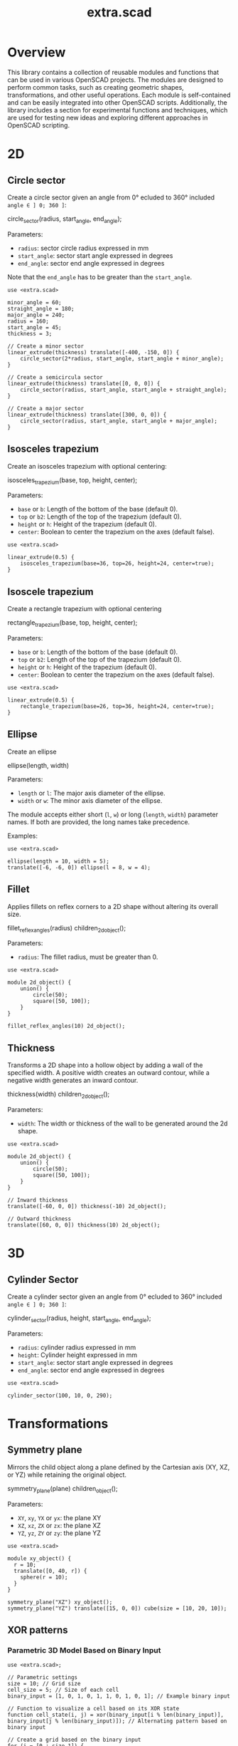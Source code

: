 #+STARTUP: indent content
#+TITLE: extra.scad
#+DESCRIPTION: OpenSCAD Reusable Modules and Function Library
#+LANGUAGE: us-en

* Overview

This library contains a collection of reusable modules and functions that can be used in various OpenSCAD projects. The modules are designed to perform common tasks, such as creating geometric shapes, transformations, and other useful operations. Each module is self-contained and can be easily integrated into other OpenSCAD scripts. Additionally, the library includes a section for experimental functions and techniques, which are used for testing new ideas and exploring different approaches in OpenSCAD scripting.

* 2D
** Circle sector

Create a circle sector given an angle from 0° ecluded to 360° included ~angle ∈ ] 0; 360 ]~:

#+NAME: Create a Circle Sector Example
#+begin_example scad :eval no
  circle_sector(radius, start_angle, end_angle);
#+end_example

Parameters:

- ~radius~: sector circle radius expressed in mm
- ~start_angle~: sector start angle expressed in degrees
- ~end_angle~: sector end angle expressed in degrees

Note that the ~end_angle~ has to be greater than the ~start_angle~.  

#+NAME: Circle sector demo
#+begin_src scad :file ./images/fig_circle_sector_demo.png :colorscheme Cornfield :size 400,400 :exports both
  use <extra.scad>

  minor_angle = 60;
  straight_angle = 180;
  major_angle = 240;
  radius = 160;
  start_angle = 45;
  thickness = 3;

  // Create a minor sector
  linear_extrude(thickness) translate([-400, -150, 0]) {
      circle_sector(2*radius, start_angle, start_angle + minor_angle);
  }

  // Create a semicircula sector
  linear_extrude(thickness) translate([0, 0, 0]) {
      circle_sector(radius, start_angle, start_angle + straight_angle);
  }

  // Create a major sector
  linear_extrude(thickness) translate([300, 0, 0]) {
      circle_sector(radius, start_angle, start_angle + major_angle);
  }
#+end_src

#+RESULTS: Circle sector demo
[[file:./images/fig_circle_sector_demo.png]]

** Isosceles trapezium

Create an isosceles trapezium with optional centering:

#+NAME: Create an isosceles trapezium with optional centering
#+begin_example scad :eval no
  isosceles_trapezium(base, top, height, center);
#+end_example

Parameters:

- ~base~ or ~b~: Length of the bottom of the base (default 0).
- ~top~ or ~b2~: Length of the top of the trapezium (default 0).
- ~height~ or ~h~: Height of the trapezium (default 0).
- ~center~: Boolean to center the trapezium on the axes (default false).

#+NAME: Isosceles trapezium demo
#+begin_src scad :file ./images/fig_isosceles_trapezium_demo.png :colorscheme Cornfield :size 400,400 :exports both
  use <extra.scad>

  linear_extrude(0.5) {
      isosceles_trapezium(base=36, top=26, height=24, center=true);
  }
  #+end_src

  #+RESULTS: Isosceles trapezium demo
  [[file:./images/fig_isosceles_trapezium_demo.png]]

** Isoscele trapezium

Create a rectangle trapezium with optional centering

#+NAME: Create a rectangle trapezium with optional centering
#+begin_example scad :eval no
  rectangle_trapezium(base, top, height, center);
#+end_example

Parameters:

- ~base~ or ~b~: Length of the bottom of the base (default 0).
- ~top~ or ~b2~: Length of the top of the trapezium (default 0).
- ~height~ or ~h~: Height of the trapezium (default 0).
- ~center~: Boolean to center the trapezium on the axes (default false).

#+NAME: Rectangle trapezium demo
#+begin_src scad :file ./images/fig_rectangle_trapezium_demo.png :colorscheme Cornfield :size 400,400 :exports both
  use <extra.scad>

  linear_extrude(0.5) {
      rectangle_trapezium(base=26, top=36, height=24, center=true);
  }
  #+end_src

  #+RESULTS: Rectangle trapezium demo
  [[file:./images/fig_rectangle_trapezium_demo.png]]

** Ellipse

Create an ellipse

#+NAME: Create an ellipse
#+begin_example scad :eval no
  ellipse(length, width)
#+end_example

Parameters:

- ~length~ or ~l~: The major axis diameter of the ellipse.
- ~width~ or ~w~: The minor axis diameter of the ellipse.

The module accepts either short (~l~, ~w~) or long (~length~, ~width~) parameter names. If both are provided, the long names take precedence.

Examples:

#+begin_src scad scad :file ./images/fig_eclipse_demo.png :colorscheme Cornfield :size 400,400 :exports both
  use <extra.scad>

  ellipse(length = 10, width = 5);
  translate([-6, -6, 0]) ellipse(l = 8, w = 4);
#+end_src

#+RESULTS:
[[file:./images/fig_eclipse_demo.png]]

** Fillet

Applies fillets on reflex corners to a 2D shape without altering its overall size.

#+NAME: Create an rectangle trapezium with optional centering
#+begin_example scad :eval no
  fillet_reflex_angles(radius) children_2d_object();
#+end_example

Parameters:

- ~radius~: The fillet radius, must be greater than 0.

#+NAME: Fillet on 2D shapes demo
#+begin_src scad :file ./images/fig_fillet_on_2d_shape_demo.png :colorscheme Cornfield :size 400,400 :exports both
  use <extra.scad>

  module 2d_object() {
      union() {
          circle(50);
          square([50, 100]);
      }
  }

  fillet_reflex_angles(10) 2d_object();
#+end_src

#+RESULTS: Fillet on 2D shapes demo
[[file:./images/fig_fillet_on_2d_shape_demo.png]]

** Thickness

Transforms a 2D shape into a hollow object by adding a wall of the specified width. A positive width creates an outward contour, while a negative width generates an inward contour.

#+NAME: Thickness example
#+begin_example scad :eval no
  thickness(width) children_2d_object();
#+end_example

Parameters:

- ~width~: The width or thickness of the wall to be generated around the 2d shape.

#+NAME: Thickness demo
#+begin_src scad :file ./images/fig_thickness_demo.png :colorscheme Cornfield :size 400,400 :exports both
  use <extra.scad>

  module 2d_object() {
      union() {
          circle(50);
          square([50, 100]);
      }
  }

  // Inward thickness
  translate([-60, 0, 0]) thickness(-10) 2d_object();

  // Outward thickness
  translate([60, 0, 0]) thickness(10) 2d_object();
#+end_src  

#+RESULTS: Thickness demo
[[file:./images/fig_thickness_demo.png]]

* 3D
** Cylinder Sector

Create a cylinder sector given an angle from 0° ecluded to 360° included ~angle ∈ ] 0; 360 ]~:

#+NAME: Create a circle sector
#+begin_example scad :eval no
  cylinder_sector(radius, height, start_angle, end_angle);
#+end_example

Parameters:

- ~radius~: cylinder radius expressed in mm
- ~height~: Cylinder height expressed in mm
- ~start_angle~: sector start angle expressed in degrees
- ~end_angle~: sector end angle expressed in degrees

#+NAME: Cylinder sector demo
#+begin_src scad :file ./images/fig_cylinder_sector_demo.png :colorscheme Cornfield :size 400,400 :exports both
  use <extra.scad>

  cylinder_sector(100, 10, 0, 290);
#+end_src

#+RESULTS: Cylinder sector demo
[[file:./images/fig_cylinder_sector_demo.png]]

* Transformations
** Symmetry plane

Mirrors the child object along a plane defined by the Cartesian axis (XY, XZ, or YZ) while retaining the original object.

#+NAME: Symetry Plane Example
#+begin_example scad :eval no
  symmetry_plane(plane) children_object();
#+end_example

Parameters:

- ~XY~, ~xy~, ~YX~ or ~yx~: the plane XY
- ~XZ~, ~xz~, ~ZX~ or ~zx~: the plane XZ
- ~YZ~, ~yz~, ~ZY~ or ~zy~: the plane YZ

#+NAME: Symetry plane demo
#+begin_src scad :file ./images/fig_symmetry_plane_demo.png :colorscheme Cornfield :size 400,400 :exports both
  use <extra.scad>

  module xy_object() {
    r = 10;
    translate([0, 40, r]) {
      sphere(r = 10);
    }
  }

  symmetry_plane("XZ") xy_object();
  symmetry_plane("YZ") translate([15, 0, 0]) cube(size = [10, 20, 10]);
#+end_src

#+RESULTS: Symetry plane demo
[[file:./images/fig_symmetry_plane_demo.png]]

** XOR patterns
*** Parametric 3D Model Based on Binary Input

#+NAME: Parametric 3D Model Based on Binary Input
#+begin_src scad :file ./images/fig_3d_model_based_on_binary_input_demo.png :colorscheme Cornfield :size 400,400 :projection ortho :exports both
  use <extra.scad>;

  // Parametric settings
  size = 10; // Grid size
  cell_size = 5; // Size of each cell
  binary_input = [1, 0, 1, 0, 1, 1, 0, 1, 0, 1]; // Example binary input

  // Function to visualize a cell based on its XOR state
  function cell_state(i, j) = xor(binary_input[i % len(binary_input)], binary_input[j % len(binary_input)]); // Alternating pattern based on binary input

  // Create a grid based on the binary input
  for (i = [0 : size-1]) {
      for (j = [0 : size-1]) {
          // Calculate cell position based on row and column
          x_pos = i * cell_size;
          y_pos = j * cell_size;

          // Use the XOR result to decide if the cell is visible
          if (cell_state(i, j)) {
              translate([x_pos, y_pos, 0])
                  cube([cell_size, cell_size, 1]);  // Create a visible cell
          }
      }
  }
#+end_src

#+RESULTS: Parametric 3D Model Based on Binary Input
[[file:./images/fig_3d_model_based_on_binary_input_demo.png]]

*** Dynamic Rectilinear Grid with Interference

#+NAME: Dynamic Rectilinear Grid with Interference
#+begin_src scad :file ./images/fig_rectilinear_grid_with_interference_demo.png :colorscheme Cornfield :size 400,400 :projection ortho :exports both
  use <extra.scad>;

  // Parametric settings
  size = 20; // Grid size
  cell_size = 5; // Size of each cell
  wave_speed = 2; // Wave speed (how fast the wave moves)
  time = 10; // Simulation time to show propagation over multiple steps

  // Function to simulate wave interference using XOR
  function wave_interference(i, j, time) = 
      xor(floor((i + time * sin(i / 3.0)) / wave_speed) % 2, floor((j + time * cos(j / 3.0)) / wave_speed) % 2);  // Wave with interference

  // Create a grid based on the wave interference pattern
  for (i = [0 : size-1]) {
      for (j = [0 : size-1]) {
          // Calculate cell position based on row and column
          x_pos = i * cell_size;
          y_pos = j * cell_size;
          wave = wave_interference(i, j, time);  // Get wave interference pattern

          // Create a visible cell based on the wave
          if (wave) {
              color("cyan")
                  translate([x_pos, y_pos, 0])
                      cube([cell_size, cell_size, 1]);  // Visible wave crest
          } else {
              color("magenta")
                  translate([x_pos, y_pos, 0])
                      cube([cell_size, cell_size, 1]);  // Visible wave trough
          }
      }
  }
#+end_src

#+RESULTS: Dynamic Rectilinear Grid with Interference
[[file:./images/fig_rectilinear_grid_with_interference_demo.png]]

*** XOR lattice structure

#+NAME: XOR lattice structure
#+begin_src scad :file ./images/fig_xor_lattice_structure_demo.png :colorscheme Cornfield :size 400,400 :projection ortho :exports both
  use <extra.scad>;

  grid_size = 6; // Lattice size
  spacing = 8;   // Spacing between lattice points

  // Function to create lattice points using XOR logic
  function lattice(x, y, z) = xor(x % 2, y % 2) && xor(y % 2, z % 2);  // XOR logic for 3D lattice

  // Direct assert check for valid integer input
  assert(grid_size >= 0 && floor(grid_size) == grid_size, "Invalid grid_size value");
  assert(spacing >= 0 && floor(spacing) == spacing, "Invalid spacing value");

  // Generate the lattice structure
  for (x = [0 : grid_size-1]) {
      for (y = [0 : grid_size-1]) {
          for (z = [0 : grid_size-1]) {
              if (lattice(x, y, z)) {
                  translate([x * spacing, y * spacing, z * spacing])
                      sphere(1);  // Lattice point visible by XOR rule
              }
          }
      }
   }
#+end_src

#+RESULTS: XOR lattice structure
[[file:./images/fig_xor_lattice_structure_demo.png]]

* Cartesian coordinate system representation
** Draw line

Draw a line segment given two points, with an optional parameter to extend the line beyond these points.

#+NAME: Draw a line given two points
#+begin_src scad :eval no
  draw_line(point1,
            point2,
            thickness = line_thickness,
            extend = false,
            factor = multiplication_factor);
#+end_src

Parameters:

- ~point1~: the first point of the line [x0, y0, z0]
- ~point2~: the second point of the line [x1, y1, z1]
- ~thickness~: the thickness of the line
- ~extend~: optional parameter to extend the line beyond the given points
- ~factor~: optional parameter that is the multiplication factor for the line extention

#+NAME: Line demo
#+begin_src scad :file ./images/fig_line_demo.png :colorscheme Cornfield :size 400,400 :projection ortho :exports both
  use <extra.scad>

  // Instantiating two points defining a line 
  p1 = [-4, 2, 3];
  p2 = [-8, 20, 30];

  // Draw the line
  color("Red") draw_line(p1, p2);
  // Draw an extented line parallel to the initial line 
  color("Green") translate([10, 0, 0]) {
    draw_line(p1, p2, extend = true, factor = 0.2);
  }
#+end_src

#+RESULTS: Line demo
[[file:./images/fig_line_demo.png]]

** Draw vector

Draw a vector with its direction arrow.

#+NAME: Draw a vector with its direction arrow
#+begin_src scad :eval no
  draw_vector(point1, point2, thickness);
#+end_src

Parameters:

- ~point1~: the first point of the line [x0, y0, z0]
- ~point2~: the second point of the line [x1, y1, z1]
- ~thickness~: the thickness of the line

#+NAME: Vector demo
#+begin_src scad :file ./images/fig_vector_demo.png :colorscheme Cornfield :size 400,400 :projection ortho :exports both
  use <extra.scad>

  // Lines thickness
  lt1 = 0.8;
  lt2 = 0.4;

  // Instantiating two points defining the vector tail and vector tip fir the vector u
  u1 = [1, 2, 3];
  u2 = [10, 20, 30];

  // Instantiating two points defining the vector tail and vector tip fir the vector v
  v1 = [-2, 7, 8];
  v2 = [-12, 10, 31];

  // Draw the vectors
  color("Magenta", 1.0) draw_vector(u1, u2, lt1);
  color("Tomato", 1.0) draw_vector(v1, v2, lt2);
#+end_src

#+RESULTS: Vector demo
[[file:./images/fig_vector_demo.png]]

** Draw parallelepiped

Draw parallelepiped built by two vectors.

#+NAME: Draw parallelepiped built by two vectors
#+begin_src scad :eval no
  draw_parallelepiped(point1, point2, thickness)
#+end_src

Parameters:

- ~point1, point2~: two vectors represented by the three dimensional points
- ~thickness~: the thickness of the parallelepiped

#+NAME: Draw parallelepiped demo
#+begin_src scad :file ./images/fig_draw_parallelepiped_demo.png :colorscheme Cornfield :size 400,400 :projection ortho :exports both
  use <extra.scad>

  // Instantiating two points defining the vector tail and vector tip
  u = [19, 3, 2];
  v = [-4, 20, 4];

  // Draw the parallelepiped
  draw_parallelepiped(u, v, thickness = 0.1);

  // Draw the vectors
  color("Red") draw_vector([0, 0, 0], u, 0.4);
  color("Blue") draw_vector([0, 0, 0], v, 0.4);
#+end_src

#+RESULTS: Draw parallelepiped demo
[[file:./images/fig_draw_parallelepiped_demo.png]]

#+NAME: Parallelepiped cross animation
#+begin_src scad :exports code
  use <extra.scad>

  // Origin
  o = [0, 0, 0];

  // Define the two vectors
  v1 = [15, 0, 0];
  v2 = [-10, 1.2, 0];

  // Angle of rotation around the z-axis
  angle = $t * 360;

  // Calculate the rotated v1 manually
  v1_rotated = [v1[0] * cos(angle) - v1[1] * sin(angle),
                v1[0] * sin(angle) + v1[1] * cos(angle),
                v1[2]];

  // Compute the cross product
  v1_x_v2 = cross(v1_rotated, v2);

  // Visualization of the vectors
  color("Green") draw_vector(o, v1_rotated);
  color("Red") draw_vector(o, v2);
  color("Blue") draw_vector(o, v1_x_v2);
  draw_parallelepiped(v1_rotated, v2);
#+end_src

#+NAME: Parallelepiped cross animation results
[[./images/fig_parallelepiped_cross_animation.gif]]

** Draw vector components

Draw a vector with its direction arrow and vector components.

#+NAME: Draw a vector with its direction arrow and vector components
#+begin_src scad :eval no
  draw_vector_components(point1, point2, line_thickness, bounding_box)
#+end_src

Parameters:

- ~point1~: the first point of the line [x0, y0, z0]
- ~point2~: the second point of the line [x1, y1, z1]
- ~thickness~: the thickness of the line
- ~bounding_box~: optional parameter to draw the vectors boundary box 

#+NAME: Vector components demo
#+begin_src scad :file ./images/fig_vector_components_demo.png :colorscheme Cornfield :size 400,400 :projection ortho :exports both
  use <extra.scad>

  // Line thickness
  lt = 0.4;

  // Instantiating two points defining a vector in the cartesian system
  p1 = [1, 2, 3];
  p2 = [10, 20, 30];

  // Draw the vector
  draw_vector(p1, p2, lt);
  // Draw the vector components
  draw_vector_components(p1, p2, lt, boundary_box = true);
#+end_src

#+RESULTS: Vector components demo
[[file:./images/fig_vector_components_demo.png]]

* Functions
** Degrees to radians

Function to convert degrees to radians.

#+NAME: Convert degres to radians
#+begin_src scad :eval no
  deg_to_rad(deg);
#+end_src

Parameters:

- ~deg~: the angle in degrees

#+NAME: Converting Degrees to Radians
#+begin_src scad :file ./demo/converting_degrees_to_radians.echo :tangle ./demo/converting_degrees_to_radians.scad :results file :exports both
  use <extra.scad>

  angle_deg = 45;
  angle_rad = deg_to_rad(angle_deg);

  echo("Angle in degrees:", angle_deg);
  echo("Angle in radians:", angle_rad);
#+end_src

#+RESULTS: Converting Degrees to Radians
[[file:./demo/converting_degrees_to_radians.echo]]

#+begin_src bash :results output :exports both
  cat ./demo/converting_degrees_to_radians.echo
#+end_src

#+RESULTS:
: ECHO: "Angle in degrees:", 45
: ECHO: "Angle in radians:", 0.785398

** Radians to degrees

Function to convert radians to degrees.

#+NAME: Convert radians to degrees
#+begin_src scad :eval no
  rad_to_deg(rad);
#+end_src

Parameters:

- ~rad~: the angle in radians

#+NAME: Converting Radians to Degrees
#+begin_src scad :file ./demo/converting_radians_to_degrees.echo :tangle ./demo/converting_radians_to_degrees.scad :results file :exports both
  use <extra.scad>

  angle_rad = 0.785398;
  angle_deg = rad_to_deg(angle_rad);

  echo("Angle in radians:", angle_rad);
  echo("Angle in degrees:", angle_deg);
#+end_src

#+RESULTS: Converting Radians to Degrees
[[file:./demo/converting_radians_to_degrees.echo]]

#+begin_src bash :results output :exports both
  cat ./demo/converting_radians_to_degrees.echo
#+end_src

#+RESULTS:
: ECHO: "Angle in radians:", 0.785398
: ECHO: "Angle in degrees:", 45

** Pad to three

Function that transforms a one- or two-dimensional vector into a three-dimensional vector.

#+NAME: Pad to three
#+begin_src scad :eval no
  pad_to_three(point);
#+end_src

Parameters:

- ~point~: Either a one-, two- or three-dimensional vector.

#+NAME: One- or two-dimensional vectors into a three-dimensional vectors demo
#+begin_src scad :file ./demo/one_or_two_dimensional_vectors_into_a_three_dimensional_vectors.echo :tangle ./demo/one_or_two_dimensional_vectors_into_a_three_dimensional_vectors.scad :results file :exports both
  use <extra.scad>

  // One-dimensional vector
  vec_1_dim = [11];
  // Two-dimensional vector
  vec_2_dim = [15, 10];
  // Three-dimensional vector
  vec_3_dim = [20, -15, -10];
  // Four-dimensional vector
  vec_4_dim = [-5, 9, 10, 12];

  vectors = [vec_1_dim, vec_2_dim, vec_3_dim, vec_4_dim]; 

  for (vector = vectors) {
    echo(vector, pad_to_three(vector));
  }
#+end_src

#+RESULTS: One- or two-dimensional vectors into a three-dimensional vectors demo
[[file:./demo/one_or_two_dimensional_vectors_into_a_three_dimensional_vectors.echo]]

#+begin_src bash :results output :exports both
  cat ./demo/one_or_two_dimensional_vectors_into_a_three_dimensional_vectors.echo
#+end_src

#+RESULTS:
: ECHO: [11], [11, 0, 0]
: ECHO: [15, 10], [15, 10, 0]
: ECHO: [20, -15, -10], [20, -15, -10]
: ECHO: [-5, 9, 10, 12], undef

** Unit vector

The unit vector (also called normalized vector) is the vector of size one that goes in the same direction as the original vector.  

#+NAME: Norm function
#+begin_src scad :eval no
  unit_vector(v);
#+end_src

Parameters:

- ~point~: Either a one-, two- or three-dimensional vector.

#+NAME: Calculate the unit vector
#+begin_src scad :file ./demo/calculate_the_unit_vector.echo :tangle ./demo/calculate_the_unit_vector.scad :results file :exports both
  use <extra.scad>

  v = [30, 60, 90];
  unit_v = unit_vector(v);

  echo("vector", v);
  echo("unit vector", unit_v);
#+end_src

#+RESULTS: Calculate the unit vector
[[file:./demo/calculate_the_unit_vector.echo]]

#+begin_src bash :results output :exports both
  cat ./demo/calculate_the_unit_vector.echo
#+end_src

#+RESULTS:
: ECHO: "vector", [30, 60, 90]
: ECHO: "unit vector", [0.267261, 0.534522, 0.801784]

** Vector addition

Function to add vectors

#+NAME: Vector addition
#+begin_src scad :eval no
  vector_addition(v1, v22);
#+end_src

Parameters:

- ~v1, v2~: are either one-, two- or three-dimensional vectors

#+NAME: Calculate the vector addition
#+begin_src scad :file ./demo/calculate_the_vector_addition.echo :tangle ./demo/calculate_the_vector_addition.scad :results file :exports both
  use <extra.scad>

  v1 = [3, 16, 15];
  v2 = [23, 26, 10];

  v = vector_addition(v1, v2);

  echo("Displacement vector", v);
#+end_src

#+RESULTS: Calculate the vector addition
[[file:./demo/calculate_the_vector_addition.echo]]

#+begin_src bash :results output :exports both
  cat ./demo/calculate_the_vector_addition.echo
#+end_src

#+RESULTS:
: ECHO: "Displacement vector", [26, 42, 25]

#+NAME: Calculate the vector addition illustration
#+begin_src scad :file ./images/fig_calculate_the_vector_addition.png :colorscheme Cornfield :size 400,400 :projection ortho :exports both
  use <extra.scad>

  // Defining the tip of two vectors
  v1 = [3, 16, 15];
  v2 = [23, 26, 10];

  // Compute the vector addition to the two vectors and and store its value in variable v
  v = vector_addition(v1, v2);

  // Setting the reference for the two vectors
  origin = [0, 0, 0];

  // Drawing vector v1 from the origin
  color("Red", 1.0) draw_vector(origin, v1);
  // Drawing vector v2 from the tip of vector v1
  translate(v1) color("Green", 1.0) draw_vector(origin, v2);
  // Drawing the computed vector v from the origin. The tip of v lands on the tip of v2  
  color("Yellow", 1.0) draw_vector(origin, v);
#+end_src

#+RESULTS: Calculate the vector addition illustration
[[file:./images/fig_calculate_the_vector_addition.png]]

#+NAME: Vector substraction example by adding negative v2 to v1
#+begin_src scad :file ./images/fig_vector_substraction_example.png :colorscheme Cornfield :size 400,400 :projection ortho :exports :exports both
  use <extra.scad>

  // Defining the tip of two vectors
  v1 = [3, 16, 15];
  v2 = [23, 26, 10];

  // Compute the negative of v2
  nv2 = (-1)*v2;

  // Compute v1+(-v2) -> v1-v2 and store the value in variable v
  v = vector_addition(v1, nv2);

  // Setting the reference for the two vectors
  origin = [0, 0, 0];

  // Draw vector v1 fom the origin
  color("Red", 1.0) draw_vector(origin, v1);
  // Draw vector v2 from the tip of v1
  translate(v1) {
    color("Green", 1.0) draw_vector(origin, nv2);
  }
  // Dra the computed vector v from the origin. The tip of v lands on the tip of v2  
  color("Yellow", 1.0) draw_vector(origin, v);
#+end_src

#+RESULTS: Vector substraction example by adding negative v2 to v1
[[file:./images/fig_vector_substraction_example.png]]

** Dot product

The dot product (or scalar product)

#+NAME: Dot product
#+begin_src scad :eval no
  dot(v1, v2)
#+end_src

Parameters:

- ~v1, v2~: are either one-, two- or three-dimensional vectors

#+NAME: Calculate the dot product
#+begin_src scad :file ./images/fig_calculate_the_dot_product.png :colorscheme Cornfield :size 400,400 :projection ortho :exports both
  use <extra.scad>

  // Test dot product (vector tip points)
  u = [-4, 20, 4];
  v = [9, 3, 2];
  
  // Drawing parameters
  thickness = 0.3;
  origo = [0, 0, 0]; // ISSUE: other origo values than the origin at [0, 0, 0] don't work
  
  // Draw two vectors, u and v with the same origo 
  color("Red") draw_vector(origo, u, thickness);
  color("Blue") draw_vector(origo, v, thickness);
  
  // Compute the projection of u onto v
  //projection_u_on_v = projection_point_on_vector(v, u);
  projection_u_on_v =
    projection_point_on_vector(origo, v, [origo[0] + u[0],
                                              origo[1] + u[1],
                                              origo[2] + u[2]]);
  
  // Draw the projection of u onto v
  color("Gray") draw_line(u, projection_u_on_v, thickness/3);
  
  // Draw the projection vector of u onto v
  color("Green") draw_vector(origo, projection_u_on_v, thickness);
  
  // Compute the dot product of u, v
  dot_product = dot(u, v);
  
  // Normalize vector v to get the unit vector
  unit_v = unit_vector(v);
  
  // Place the point along vector v at the dot product value
  dot_product_point_on_v = [for (i = [0:2]) unit_v[i] * dot_product];
  
  // Draw the point using draw_point module
  color("SkyBlue") draw_point(dot_product_point_on_v, cross = false);
  
  // Draw the line from the tip of vector v to the the dot product value
  color("SkyBlue", 0.67) draw_line(v, dot_product_point_on_v, thickness);
#+end_src

#+RESULTS: Calculate the dot product
[[file:./images/fig_calculate_the_dot_product.png]]

#+NAME: Dot product with reference other than origo
#+begin_src scad :file ./images/fig_calculate_the_dot_product_with_reference_other_than_origo.png :colorscheme Cornfield :size 400,400 :projection ortho :exports both
  use <extra.scad>
  
  // Test dot product (vector tip points) at custom reference point
  u = [-17, 15, -1];
  v = [5, 3, 2];
  
  // Drawing parameters
  thickness = 0.3;
  reference = [-5, -10, 8]; // ISSUE: other reference values than the origin at [0, 0, 0] don't work
  
  // Draw two vectors, u and v with the same reference 
  color("Red") draw_vector(reference,
                           [reference[0] + u[0],
                            reference[1] + u[1],
                            reference[2] + u[2]],
                           thickness);
  color("Blue") draw_vector(reference,
                            [reference[0] + v[0],
                             reference[1] + v[1],
                             reference[2] + v[2]],
                            thickness);
  
  // Compute the projection of u onto v
  projection_u_on_v =
    projection_point_on_vector(reference, v, [reference[0] + u[0],
                                              reference[1] + u[1],
                                              reference[2] + u[2]]);
  
  // Draw the projection of u onto v
  color("Gray") draw_line([reference[0] + u[0],
                           reference[1] + u[1],
                           reference[2] + u[2]],
                          projection_u_on_v,
                          thickness / 3);
  
  // Draw the projection vector of u onto v
  color("Green") draw_vector(reference, projection_u_on_v, thickness);
  
  // Compute the dot product of u, v
  dot_product = dot(u, v);
  
  // Normalize vector v to get the unit vector
  unit_v = unit_vector(v);
  
  // Place the point along vector v at the dot product value
  dot_product_point_on_v = [for (i = [0:2]) reference[i] + unit_v[i] * dot_product];
  
  // Draw the point using draw_point module
  color("SkyBlue") draw_point(dot_product_point_on_v, cross = false);
  
  // Draw the line from the tip of vector v to the dot product value
  color("SkyBlue", 0.67) draw_line([reference[0] + v[0],
                                   reference[1] + v[1],
                                   reference[2] + v[2]],
                                  dot_product_point_on_v,
                                  thickness);
#+end_src

#+RESULTS: Dot product with reference other than origo
[[file:./images/fig_calculate_the_dot_product_with_reference_other_than_origo.png]]

** The slope function

Calculate the slope between two points

#+NAME: Slope function
#+begin_src scad :eval no
  slope(p1, p2);
#+end_src

Parameters:

- ~p1, p2~: are two vector points up to three dimensions

#+Name: Slope demo
#+begin_src scad :file ./images/fig_slope_demo.png :colorscheme Cornfield :size 400,400 :camera 10,10,0,0,0,0,300 :projection ortho :exports both
  use <extra.scad>

  // Define points
  point1 = [2, 3];
  point2 = [15, 21];

  // Calculate rise and run
  rise = point2[1] - point1[1];
  run = point2[0] - point1[0];

  // Draw points
  draw_point(point1);
  draw_point(point2);

  // Draw line between points
  color("red") draw_line(point1, point2);

  // Draw rise and run
  color("green")
  draw_line(point1, [point2[0], point1[1]]); // Run
  draw_line([point2[0], point1[1]], point2); // Rise

  // Annotate points
  translate([point1[0] - 2.5, point1[1], 0.3])
  text(str("(", point1[0], ", ", point1[1], ")"), size = 1, valign = "center", halign = "center");

  translate([point2[0] - 3.5, point2[1], 0.3])
  text(str("(", point2[0], ", ", point2[1], ")"), size = 1, valign = "center", halign = "center");

  // Annotate rise and run
  translate([(point1[0] + point2[0]) / 2, point1[1] - 2.0, 0.3])
  text("Run", size = 1, valign = "center", halign = "center");

  translate([point2[0] + 2.5, (point1[1] + point2[1]) / 2, 0.3])
  text("Rise", size = 1, valign = "center", halign = "center");

  // Annotate slope
  translate([(point1[0] + point2[0]) / 2 - 6, (point1[1] + point2[1]) / 2, 0.3])
  text(str("Slope = ", slope(point1, point2)), size = 1, valign = "center", halign = "center");
#+end_src

#+RESULTS: Slope demo
[[file:./images/fig_slope_demo.png]]

#+Name: Slope and perpendicular slope demo
#+begin_src scad :file ./demo/slope_and_perpendicular_slope.echo :tangle ./demo/slope_and_perpendicular_slope.scad :results file :exports both
  use <extra.scad>

  point1 = [2, 3];
  point2 = [15, 21];

  slope = slope(point1, point2);
  perpendicular_slope = perpendicular_slope(slope);

  echo("slope", slope);
  echo("perpendicular slope", perpendicular_slope);
#+end_src

#+RESULTS: Slope and perpendicular slope demo
[[file:./demo/slope_and_perpendicular_slope.echo]]

#+begin_src bash :results output :exports both
  cat ./demo/slope_and_perpendicular_slope.echo
#+end_src

#+RESULTS:
: ECHO: "slope", 1.38462
: ECHO: "perpendicular slope", -0.722222

** Lines intersection

Function to find the intersection point of two lines

#+NAME: Lines intersection
#+begin_src scad :eval no
  lines_intersection(line1, line2)
#+end_src

Parameters:

- ~line1, line2~: a line is determined by two points of two dimensions encapsulated in a list

#+NAME: Lines intersecton demo
#+begin_src scad :file ./images/fig_lines_intersection_demo.png :colorscheme Cornfield :size 400,400 :projection ortho :exports both
  use <extra.scad>

  // Instanstiating four points defining two lines 
  u0 = [8, 12];
  u1 = [-4, 2];
  v0 = [19, 0];
  v1 = [-7, 4];

  // Drawing the lines
  color("Red")draw_line(u0, u1, extend = true);
  color("Green")draw_line(v0, v1, extend = true);

  // Compute the intersection point of the two lines and stor the value
  i = lines_intersection([u0, u1], [v0, v1]);

  // Draw the intersection point
  color("Magenta") draw_point(i, cross = false, factor = 8);
#+end_src

#+RESULTS: Lines intersecton demo
[[file:./images/fig_lines_intersection_demo.png]]

** XOR and reduce XOR functions

#+NAME: XOR function
#+begin_src scad
  xor(bol_a, bol_b)
#+end_src

Parameters:

~bool_a~: A boolean value ~true~ (1) or ~false~ (0).
~bool_b~: A boolean value ~true~ (1) or ~false~ (0).

#+NAME: Test XOR
#+begin_src scad :file ./demo/test_xor.echo :tangle ./demo/test_xor.scad :results file :exports both
  use<extra.scad>

  function test_xor() = [
      [true, true, xor(true, true)],    // Expected false
      [true, false, xor(true, false)],  // Expected true
      [false, true, xor(false, true)],  // Expected true
      [true, true, xor(true, true)],    // Expected false
  ];

  // Print results
  for (t = test_xor()) 
      echo("A: ", t[0], " B: ", t[1], " XOR: ", t[2]);
#+end_src

#+RESULTS: Test XOR
[[file:./demo/test_xor.echo]]

#+begin_src bash :results output :exports both
  cat ./demo/test_xor.echo
#+end_src

#+RESULTS:
: ECHO: "A: ", true, " B: ", true, " XOR: ", false
: ECHO: "A: ", true, " B: ", false, " XOR: ", true
: ECHO: "A: ", false, " B: ", true, " XOR: ", true
: ECHO: "A: ", true, " B: ", true, " XOR: ", false

#+NAME: Test reduce XOR
#+begin_src scad :file ./demo/test_reduce_xor.echo :tangle ./demo/test_reduce_xor.scad :results file :exports both
  use <extra.scad>

  // Example test for reduce_xor
  function test_reduce_xor() = [
      [ [true, true], false ],          // true XOR true = false
      [ [true, false], true ],          // true XOR false = true
      [ [false, true], true ],          // false XOR true = true
      [ [false, false], false ],        // false XOR false = false
      [ [true, false, true], false ],   // (true XOR false) XOR true = false
      [ [true, false, false], true ],   // (true XOR false) XOR false = true
  ];

  for (test = test_reduce_xor()) {
      result = reduce_xor(test[0]);
      echo("Input: ", test[0], " Expected: ", test[1], " Got: ", result);
      assert(result == test[1], "Test failed!");
   }
#+end_src

#+RESULTS: Test reduce XOR
[[file:./demo/test_reduce_xor.echo]]

#+begin_src bash :results output :exports both
  cat ./demo/test_reduce_xor.echo
#+end_src

#+RESULTS:
: ECHO: "Input: ", [true, true], " Expected: ", false, " Got: ", false
: ECHO: "Input: ", [true, false], " Expected: ", true, " Got: ", true
: ECHO: "Input: ", [false, true], " Expected: ", true, " Got: ", true
: ECHO: "Input: ", [false, false], " Expected: ", false, " Got: ", false
: ECHO: "Input: ", [true, false, true], " Expected: ", false, " Got: ", false
: ECHO: "Input: ", [true, false, false], " Expected: ", true, " Got: ", true

** Conversion functions
*** Integer to binary conversion

#+NAME: Integer to binary
#+begin_src scad :file ./demo/test_integer_to_binary.echo :tangle ./demo/test_integer_to_binary.scad :results file :exports both
  use <extra.scad>;

  // Test cases for integer to binary conversion
  function test_integer_to_binary() = [
      // Intger value, asserted binary value
      [5, "101"],
      [10, "1010"],
      [0, "0"],
      [15, "1111"],
      [8, "1000"]
  ];

  // Execute tests
  for (test = test_integer_to_binary()) {
      result = integer_to_binary(test[0]);
      echo("Input: ", test[0], " Expected: ", test[1], " Got: ", result);
      assert(result == test[1], "Test failed!");
   }
#+end_src

#+RESULTS: Integer to binary
[[file:./demo/test_integer_to_binary.echo]]

#+begin_src bash :results output :exports both
  cat ./demo/test_integer_to_binary.echo
#+end_src

#+RESULTS:
: ECHO: "Input: ", 5, " Expected: ", "101", " Got: ", "101"
: ECHO: "Input: ", 10, " Expected: ", "1010", " Got: ", "1010"
: ECHO: "Input: ", 0, " Expected: ", "0", " Got: ", "0"
: ECHO: "Input: ", 15, " Expected: ", "1111", " Got: ", "1111"
: ECHO: "Input: ", 8, " Expected: ", "1000", " Got: ", "1000"

*** Binary to integer conversion

#+NAME: Binary to integer
#+begin_src scad :file ./demo/test_binary_to_integer.echo :tangle ./demo/test_binary_to_integer.scad :results file :exports both
  use <extra.scad>;

  // Test cases for binary to decimal conversion
  function test_binary_to_integer() = [
      // Binary value, asserted integer value
      ["101", 5],
      ["1010", 10],
      ["0", 0],
      ["1111", 15],
      ["1000", 8]
  ];

  // Execute tests
  for (test = test_binary_to_integer()) {
      result = binary_to_integer(test[0]);
      echo("Input: ", test[0], " Expected: ", test[1], " Got: ", result);
      assert(result == test[1], "Test failed!");
   }
#+end_src

#+RESULTS: Binary to integer
[[file:./demo/test_binary_to_integer.echo]]

#+begin_src bash :results output :exports both
  cat ./demo/test_binary_to_integer.echo
#+end_src

#+RESULTS:
: ECHO: "Input: ", "101", " Expected: ", 5, " Got: ", 5
: ECHO: "Input: ", "1010", " Expected: ", 10, " Got: ", 10
: ECHO: "Input: ", "0", " Expected: ", 0, " Got: ", 0
: ECHO: "Input: ", "1111", " Expected: ", 15, " Got: ", 15
: ECHO: "Input: ", "1000", " Expected: ", 8, " Got: ", 8

*** String to number comversion

#+NAME: String to number
#+begin_src scad :file ./demo/test_to_number.echo :tangle ./demo/test_to_number.scad :results file :exports both
  use <extra.scad>;

  // Example test cases for the to_number function
  test_cases = [
      "12345",     // Positive number
      "-98765",    // Negative number
      "0",         // Zero
      "000123",    // Leading zeros
      "-001234",   // Negative with leading zeros
      "987654321"  // Large number
  ];

  // Test the to_number function with each case
  for (tc = test_cases) {
      result = to_number(tc);
      echo(str("Input: ", tc, " Result: ", result));  // Output the input and result
   }
#+end_src

#+RESULTS: String to number
[[file:./demo/test_to_number.echo]]

#+begin_src bash :results output :exports both
  cat ./demo/test_to_number.echo
#+end_src

#+RESULTS:
: ECHO: "Input: 12345 Result: 12345"
: ECHO: "Input: -98765 Result: -98765"
: ECHO: "Input: 0 Result: 0"
: ECHO: "Input: 000123 Result: 123"
: ECHO: "Input: -001234 Result: -1234"
: ECHO: "Input: 987654321 Result: 9.87654e+8"
